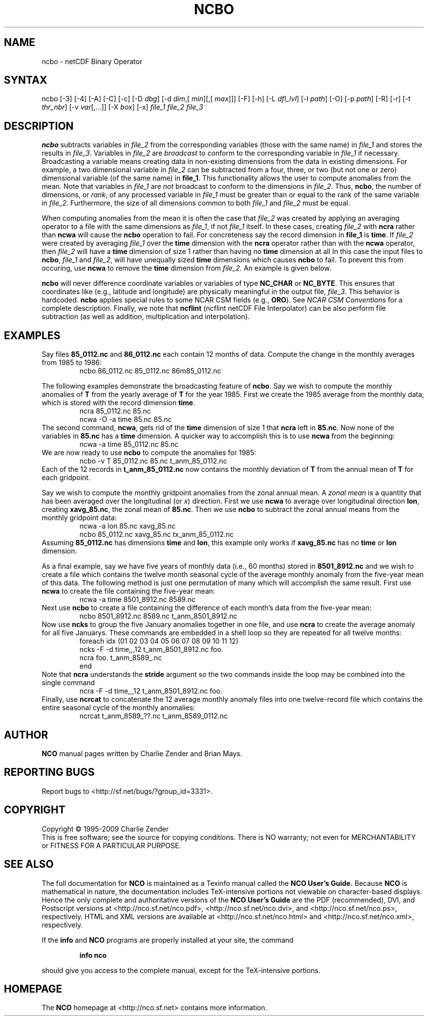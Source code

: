 .\" $Header: /data/zender/nco_20150216/nco/man/ncbo.1,v 1.12 2009-07-16 23:39:35 zender Exp $ -*-nroff-*-
.\" Purpose: ROFF man page for ncbo
.\" Usage:
.\" nroff -man ~/nco/man/ncbo.1
.TH NCBO 1
.SH NAME
ncbo \- netCDF Binary Operator
.SH SYNTAX
ncbo [\-3] [\-4] [\-A] [\-C] [\-c] [\-D 
.IR dbg ]
[\-d 
.IR dim ,[
.IR "min" ][,[
.IR "max" ]]]
[\-F]
[\-h] [\-L 
.IR dfl_lvl ] 
[\-l 
.IR path ]
[\-O] [\-p 
.IR path ]
[\-R] [\-r] [\-t
.IR thr_nbr ]
[\-v 
.IR var [,...]]
[\-X 
.IR box ] 
[\-x] 
.I file_1
.I file_2
.I file_3
.SH DESCRIPTION
.PP
.B ncbo
subtracts variables in 
.I file_2
from the corresponding
variables (those with the same name) in 
.I file_1
and stores the
results in 
.IR file_3 .
Variables in 
.I file_2
are 
.I broadcast
to conform to the
corresponding variable in 
.I file_1
if necessary.  
Broadcasting a variable means creating data in non-existing dimensions
from the data in existing dimensions.
For example, a two dimensional variable in 
.I file_2
can be
subtracted from a four, three, or two (but not one or zero)
dimensional variable (of the same name) in 
.BR file_1 .
This functionality allows the user to compute anomalies from the mean.
Note that variables in 
.I file_1
are
.I not
broadcast to conform
to the dimensions in 
.IR file_2 .
Thus, 
.BR ncbo ,
the number of dimensions, or 
.IR rank ,
of any
processed variable in 
.I file_1
must be greater than or equal to the
rank of the same variable in 
.IR file_2 .
Furthermore, the size of all dimensions common to both 
.I file_1
and
.I file_2
must be equal. 
.PP
When computing anomalies from the mean it is often the case that
.I file_2
was created by applying an averaging operator to a file
with the same dimensions as 
.IR file_1 ,
if not 
.I file_1
itself.
In these cases, creating 
.I file_2
with 
.B ncra
rather than
.B ncwa
will cause the 
.B ncbo
operation to fail.
For concreteness say the record dimension in 
.B file_1
is
.BR time .
If 
.I file_2
were created by averaging 
.I file_1
over the
.B time
dimension with the 
.B ncra
operator rather than with the
.B ncwa
operator, then 
.I file_2
will have a 
.B time
dimension of size 1 rather than having no 
.B time
dimension at all 
In this case the input files to 
.BR ncbo ,
.I file_1
and
.IR file_2 ,
will have unequally sized 
.B time
dimensions which
causes 
.B ncbo
to fail.
To prevent this from occuring, use 
.B ncwa
to remove the 
.B time
dimension from 
.IR file_2 .
An example is given below.
.PP
.B ncbo
will never difference coordinate variables or variables of
type 
.B NC_CHAR
or 
.BR NC_BYTE .
This ensures that coordinates like (e.g., latitude and longitude) are
physically meaningful in the output file, 
.IR file_3 .
This behavior is hardcoded.
.B ncbo
applies special rules to some NCAR CSM fields (e.g.,
.BR ORO ).
See
.I "NCAR CSM Conventions
for a complete description.
Finally, we note that 
.B ncflint
(ncflint netCDF File
Interpolator) can be also perform file subtraction (as well as
addition, multiplication and interpolation). 
.PP
.SH EXAMPLES
.PP
Say files 
.B 85_0112.nc
and 
.B 86_0112.nc
each contain 12 months
of data.
Compute the change in the monthly averages from 1985 to 1986:
.RS
ncbo 86_0112.nc 85_0112.nc 86m85_0112.nc
.RE
.PP
The following examples demonstrate the broadcasting feature of
.BR ncbo .
Say we wish to compute the monthly anomalies of 
.B T
from the yearly
average of 
.B T
for the year 1985.
First we create the 1985 average from the monthly data, which is stored
with the record dimension 
.BR time .
.RS
ncra 85_0112.nc 85.nc
.br
ncwa \-O \-a time 85.nc 85.nc
.RE
The second command, 
.BR ncwa ,
gets rid of the 
.B time
dimension
of size 1 that 
.B ncra
left in 
.BR 85.nc .
Now none of the variables in 
.B 85.nc
has a 
.B time
dimension.
A quicker way to accomplish this is to use 
.B ncwa
from the
beginning:  
.RS
ncwa \-a time 85_0112.nc 85.nc
.RE
We are now ready to use 
.B ncbo
to compute the anomalies for 1985:
.RS
ncbo \-v T 85_0112.nc 85.nc t_anm_85_0112.nc
.RE
Each of the 12 records in 
.B t_anm_85_0112.nc
now contains the
monthly deviation of 
.B T
from the annual mean of 
.B T
for each
gridpoint. 
.PP
Say we wish to compute the monthly gridpoint anomalies from the zonal
annual mean. 
A 
.I "zonal mean"
is a quantity that has been averaged over the
longitudinal (or 
.IR x )
direction.
First we use 
.B ncwa
to average over longitudinal direction
.BR lon ,
creating 
.BR xavg_85.nc ,
the zonal mean of 
.BR 85.nc .
Then we use 
.B ncbo
to subtract the zonal annual means from the
monthly gridpoint data:
.RS
ncwa \-a lon 85.nc xavg_85.nc
.br
ncbo 85_0112.nc xavg_85.nc tx_anm_85_0112.nc
.RE
Assuming 
.B 85_0112.nc
has dimensions 
.B time
and 
.BR lon ,
this example only works if 
.B xavg_85.nc
has no 
.B time
or
.B lon
dimension.
.PP
As a final example, say we have five years of monthly data (i.e., 60 
months) stored in 
.B 8501_8912.nc
and we wish to create a file
which contains the twelve month seasonal cycle of the average monthly
anomaly from the five-year mean of this data. 
The following method is just one permutation of many which will
accomplish the same result.
First use 
.B ncwa
to create the file containing the five-year mean:
.RS
ncwa \-a time 8501_8912.nc 8589.nc
.RE
Next use 
.B ncbo
to create a file containing the difference of
each month's data from the five-year mean:
.RS
ncbo 8501_8912.nc 8589.nc t_anm_8501_8912.nc
.RE
Now use 
.B ncks
to group the five January anomalies together in one 
file, and use 
.B ncra
to create the average anomaly for all five
Januarys. 
These commands are embedded in a shell loop so they are repeated for all
twelve months:
.RS
foreach idx (01 02 03 04 05 06 07 08 09 10 11 12) 
.br
ncks \-F \-d time,,,12 t_anm_8501_8912.nc foo.
.br
ncra foo. t_anm_8589_.nc
.br
end
.RE
Note that 
.B ncra
understands the 
.B stride
argument so the two
commands inside the loop may be combined into the single command 
.RS
ncra \-F \-d time,,,12 t_anm_8501_8912.nc foo.
.RE
Finally, use 
.B ncrcat
to concatenate the 12 average monthly anomaly
files into one twelve-record file which contains the entire seasonal
cycle of the monthly anomalies:
.RS
ncrcat t_anm_8589_??.nc t_anm_8589_0112.nc
.RE

.\" NB: Append man_end.txt here
.\" $Header: /data/zender/nco_20150216/nco/man/ncbo.1,v 1.12 2009-07-16 23:39:35 zender Exp $ -*-nroff-*-
.\" Purpose: Trailer file for common ending to NCO man pages
.\" Usage: 
.\" Append this file to end of NCO man pages immediately after marker
.\" that says "Append man_end.txt here"
.SH AUTHOR
.B NCO
manual pages written by Charlie Zender and Brian Mays.

.SH "REPORTING BUGS"
Report bugs to <http://sf.net/bugs/?group_id=3331>.

.SH COPYRIGHT
Copyright \(co 1995-2009 Charlie Zender
.br
This is free software; see the source for copying conditions.  There is NO
warranty; not even for MERCHANTABILITY or FITNESS FOR A PARTICULAR PURPOSE.

.SH "SEE ALSO"
The full documentation for
.B NCO
is maintained as a Texinfo manual called the 
.B NCO User's Guide.
Because 
.B NCO
is mathematical in nature, the documentation includes TeX-intensive
portions not viewable on character-based displays. 
Hence the only complete and authoritative versions of the 
.B NCO User's Guide 
are the PDF (recommended), DVI, and Postscript versions at
<http://nco.sf.net/nco.pdf>, <http://nco.sf.net/nco.dvi>,
and <http://nco.sf.net/nco.ps>, respectively.
HTML and XML versions
are available at <http://nco.sf.net/nco.html> and
<http://nco.sf.net/nco.xml>, respectively.

If the
.B info
and
.B NCO
programs are properly installed at your site, the command
.IP
.B info nco
.PP
should give you access to the complete manual, except for the
TeX-intensive portions.

.SH HOMEPAGE
The 
.B NCO
homepage at <http://nco.sf.net> contains more information.
